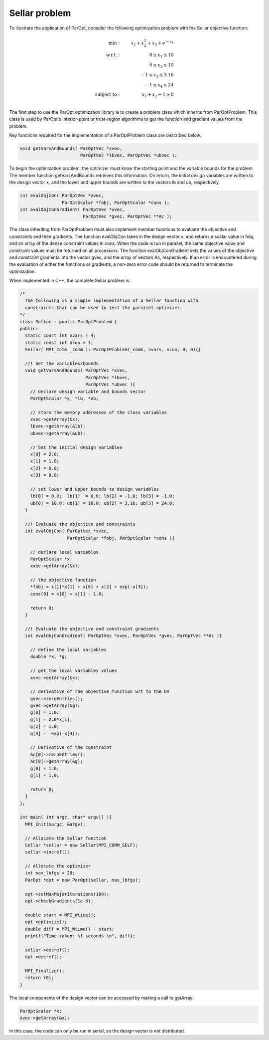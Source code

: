 Sellar problem
==============

To illustrate the application of ParOpt, consider the following optimization problem with the Sellar objective function:

.. math::

    \begin{align}
        \text{min}: & \ \ \ & x_1 + x_2^2 + x_3 + e^{-x_4} \\
        \text{w.r.t.}: & \ \ \ &  0 \le x_{1} \le 10 \\
        & \ \ \ &  0 \le x_{2} \le 10 \\
        & \ \ \ &  -1 \le x_{3} \le 3.16 \\
        & \ \ \ &  -1 \le x_{4} \le 24 \\
        \text{subject to}: & \ \ \ & x_{1} + x_{2} - 1 \ge 0 \\
    \end{align}

The first step to use the ParOpt optimization library is to create a problem class which inherits from ParOptProblem.
This class is used by ParOpt's interior-point or trust-region algorithms to get the function and gradient values from the problem.

Key functions required for the implementation of a ParOptProblem class are described below.

.. code-block:: c++

      void getVarsAndBounds( ParOptVec *xvec,
                             ParOptVec *lbvec, ParOptVec *ubvec );

To begin the optimization problem, the optimizer must know the starting point and the variable bounds for the problem
The member function getVarsAndBounds retrieves this information.
On return, the initial design variables are written to the design vector x, and the lower and upper bounds are written to the vectors lb and ub, respectively.

.. code-block:: c++

      int evalObjCon( ParOptVec *xvec,
                      ParOptScalar *fobj, ParOptScalar *cons );
      int evalObjConGradient( ParOptVec *xvec,
                              ParOptVec *gvec, ParOptVec **Ac );

The class inheriting from ParOptProblem must also implement member functions to evaluate the objective and constraints and their gradients.
The function evalObjCon takes in the design vector x, and returns a scalar value in fobj, and an array of the dense constraint values in cons.
When the code is run in parallel, the same objective value and constraint values must be returned on all processors.
The function evalObjConGradient sets the values of the objective and constraint gradients into the vector gvec, and the array of vectors Ac, respectively.
If an error is encountered during the evaluation of either the functions or gradients, a non-zero error code should be returned to terminate the optimization.

When implemented in C++, the complete Sellar problem is:

.. code-block:: c++

    /*
      The following is a simple implementation of a Sellar function with
      constraints that can be used to test the parallel optimizer.
    */
    class Sellar : public ParOptProblem {
    public:
      static const int nvars = 4;
      static const int ncon = 1;
      Sellar( MPI_Comm _comm ): ParOptProblem(_comm, nvars, ncon, 0, 0){}

      //! Get the variables/bounds
      void getVarsAndBounds( ParOptVec *xvec,
                             ParOptVec *lbvec,
                             ParOptVec *ubvec ){
        // declare design variable and bounds vector
        ParOptScalar *x, *lb, *ub;

        // store the memory addresses of the class variables
        xvec->getArray(&x);
        lbvec->getArray(&lb);
        ubvec->getArray(&ub);

        // Set the initial design variables
        x[0] = 2.0;
        x[1] = 1.0;
        x[2] = 0.0;
        x[3] = 0.0;
        
        // set lower and upper bounds to design variables
        lb[0] = 0.0;  lb[1]  = 0.0; lb[2] = -1.0; lb[3] = -1.0;
        ub[0] = 10.0; ub[1] = 10.0; ub[2] = 3.16; ub[3] = 24.0; 
      }
      
      //! Evaluate the objective and constraints
      int evalObjCon( ParOptVec *xvec,
                      ParOptScalar *fobj, ParOptScalar *cons ){

        // declare local variables
        ParOptScalar *x;
        xvec->getArray(&x);

        // the objective function
        *fobj = x[1]*x[1] + x[0] + x[2] + exp(-x[3]);
        cons[0] = x[0] + x[1] - 1.0;

        return 0;
      }
      
      //! Evaluate the objective and constraint gradients
      int evalObjConGradient( ParOptVec *xvec, ParOptVec *gvec, ParOptVec **Ac ){

        // define the local variables
        double *x, *g;

        // get the local variables values
        xvec->getArray(&x);

        // derivative of the objective function wrt to the DV
        gvec->zeroEntries();
        gvec->getArray(&g);
        g[0] = 1.0;
        g[1] = 2.0*x[1];
        g[2] = 1.0;
        g[3] = -exp(-x[3]);

        // Derivative of the constraint
        Ac[0]->zeroEntries();
        Ac[0]->getArray(&g);
        g[0] = 1.0;
        g[1] = 1.0;
        
        return 0;
      }
    };

    int main( int argc, char* argv[] ){
      MPI_Init(&argc, &argv);

      // Allocate the Sellar function
      Sellar *sellar = new Sellar(MPI_COMM_SELF);
      sellar->incref();
      
      // Allocate the optimizer
      int max_lbfgs = 20;
      ParOpt *opt = new ParOpt(sellar, max_lbfgs);

      opt->setMaxMajorIterations(100);
      opt->checkGradients(1e-6);
      
      double start = MPI_Wtime();
      opt->optimize();
      double diff = MPI_Wtime() - start;
      printf("Time taken: %f seconds \n", diff);

      sellar->decref();
      opt->decref();

      MPI_Finalize();
      return (0);
    }

The local components of the design vector can be accessed by making a call to getArray.

.. code-block:: c++

    ParOptScalar *x;
    xvec->getArray(&x);

In this case, the code can only be run in serial, so the design vector is not distributed.

